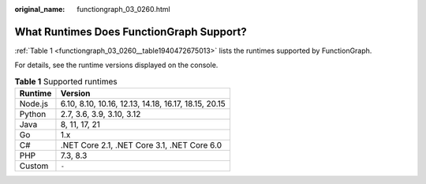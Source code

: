 :original_name: functiongraph_03_0260.html

.. _functiongraph_03_0260:

What Runtimes Does FunctionGraph Support?
=========================================

:ref:`Table 1 <functiongraph_03_0260__table1940472675013>` lists the runtimes supported by FunctionGraph.

For details, see the runtime versions displayed on the console.

.. _functiongraph_03_0260__table1940472675013:

.. table:: **Table 1** Supported runtimes

   ======= ====================================================
   Runtime Version
   ======= ====================================================
   Node.js 6.10, 8.10, 10.16, 12.13, 14.18, 16.17, 18.15, 20.15
   Python  2.7, 3.6, 3.9, 3.10, 3.12
   Java    8, 11, 17, 21
   Go      1.x
   C#      .NET Core 2.1, .NET Core 3.1, .NET Core 6.0
   PHP     7.3, 8.3
   Custom  ``-``
   ======= ====================================================

